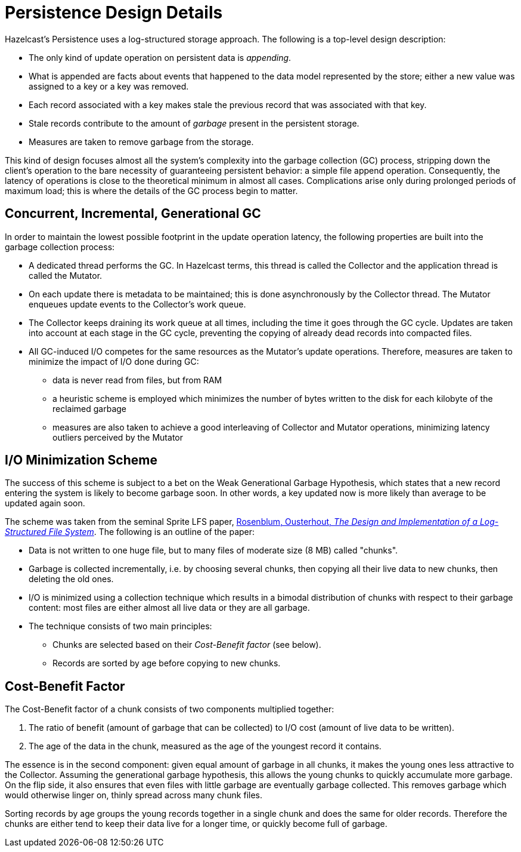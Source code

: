 = Persistence Design Details

Hazelcast's Persistence uses a log-structured
storage approach. The following is a top-level design description:

* The only kind of update operation on persistent data is _appending_.
* What is appended are facts about events that happened to the data model
represented by the store; either a new value was assigned to a key or a key was removed.
* Each record associated with a key makes stale the previous record
that was associated with that key.
* Stale records contribute to the amount of _garbage_ present in
the persistent storage.
* Measures are taken to remove garbage from the storage.

This kind of design focuses almost all the system's complexity
into the garbage collection (GC) process, stripping down the client's
operation to the bare necessity of guaranteeing persistent behavior: a
simple file append operation. Consequently, the latency of operations is
close to the theoretical minimum in almost all cases. Complications arise
only during prolonged periods of maximum load; this is where the details of
the GC process begin to matter.

== Concurrent, Incremental, Generational GC

In order to maintain the lowest possible footprint in the update operation
latency, the following properties are built into the garbage collection process:

* A dedicated thread performs the GC. In Hazelcast terms, this thread
is called the Collector and the application thread is called the Mutator.
* On each update there is metadata to be maintained; this is done asynchronously
by the Collector thread. The Mutator enqueues update events to the Collector's work queue.
* The Collector keeps draining its work queue at all times, including the time
it goes through the GC cycle. Updates are taken into account at each stage in the
GC cycle, preventing the copying of already dead records into compacted files.
* All GC-induced I/O competes for the same resources as the Mutator's update operations.
Therefore, measures are taken to minimize the impact of I/O done during GC:
** data is never read from files, but from RAM
** a heuristic scheme is employed which minimizes the number of bytes written
to the disk for each kilobyte of the reclaimed garbage
** measures are also taken to achieve a good interleaving of Collector and
Mutator operations, minimizing latency outliers perceived by the Mutator

== I/O Minimization Scheme

The success of this scheme is subject to a bet on the Weak Generational Garbage Hypothesis,
which states that a new record entering the system is likely to become garbage soon.
In other words, a key updated now is more likely than average to be updated again soon.

The scheme was taken from the seminal Sprite LFS paper,
http://www.cs.berkeley.edu/~brewer/cs262/LFS.pdf[Rosenblum, Ousterhout, _The Design and Implementation of a Log-Structured File System_^].
The following is an outline of the paper:

* Data is not written to one huge file, but to many files of moderate size (8 MB) called "chunks".
* Garbage is collected incrementally, i.e. by choosing several chunks, then
copying all their live data to new chunks, then deleting the old ones.
* I/O is minimized using a collection technique which results in a bimodal
distribution of chunks with respect to their garbage content: most files
are either almost all live data or they are all garbage.
* The technique consists of two main principles:
** Chunks are selected based on their _Cost-Benefit factor_ (see below).
** Records are sorted by age before copying to new chunks.

== Cost-Benefit Factor

The Cost-Benefit factor of a chunk consists of two components multiplied together:

. The ratio of benefit (amount of garbage that can be collected) to
I/O cost (amount of live data to be written).
. The age of the data in the chunk, measured as the age of the
youngest record it contains.

The essence is in the second component: given equal amount of garbage in all chunks,
it makes the young ones less attractive to the Collector.
Assuming the generational garbage hypothesis, this allows the young chunks to
quickly accumulate more garbage. On the flip side, it also ensures that even
files with little garbage are eventually garbage collected. This removes garbage
which would otherwise linger on, thinly spread across many chunk files.

Sorting records by age groups the young records together in a single chunk and
does the same for older records. Therefore the chunks are either tend to keep
their data live for a longer time, or quickly become full of garbage.